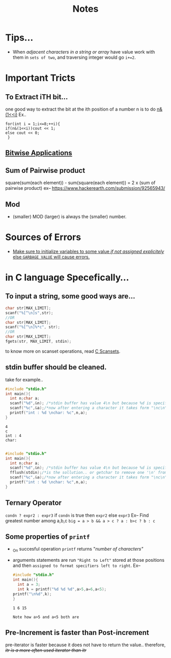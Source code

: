 :PROPERTIES:
:ID:       6b8c4b88-33e1-4e3d-87c2-2e2812a85c00
:END:
#+title: Notes

* Tips...
+ When /adjacent characters in a string or array/ have value work with them in =sets of two=, and traversing integer would go =i+=2=.
* Important Tricts
** To Extract iTH bit...
one good way to extract the bit at the ith position of a number n is to do _n&(1<<i)_
Ex..
#+begin_src C++
  for(int i = 1;i<=8;++i){
  if(n&(1<<i))cout << 1;
  else cout << 0;
   }
#+end_src
** [[id:02cf460e-d132-4da4-96ae-b6cfa1e764f9][Bitwise Applications]]
** Sum of Pairwise product
square(sum(each element)) - sum(square(each element)) = 2 x (sum of pairwise product)
ex-- [[https://www.hackerearth.com/submission/92565943/]]
** Mod
+ (smaller) MOD (larger) is always the (smaller) number.
* Sources of Errors
+ _Make sure to initialize variables to some value /if not assigned explicitely/ else =GARBAGE VALUE= will cause errors._
* in C language Specefically...

** To input a string, some good ways are...
  #+begin_src C :results output
    char str[MAX_LIMIT];
    scanf("%[^\n]s",str);
    //OR
    char str[MAX_LIMIT];
    scanf("%[^\n]%*c", str);
    //OR
    char str[MAX_LIMIT];
    fgets(str, MAX_LIMIT, stdin);
  #+end_src
  to know more on scanset operations, read [[id:e0ed99b8-2eb3-4323-8905-6b3bd1493cfb][C Scansets]].

** stdin buffer should be cleaned.
    take for example..
    #+begin_src C :results output
      #include "stdio.h"
      int main(){
        int n;char a;
        scanf("%d",&n); /*stdin buffer has value 4\n but because %d is specified 4 is taken and '/n' is left in buffer, stdin buffer now has '\n'*/
        scanf("%c",&a);/*now after entering a character it takes form "\nc\n" and when scanf reads it the first '\n' does not allow taking of any more values.*/
        printf("int : %d \nchar: %c",n,a);
      }
    #+end_src

    #+RESULTS:
    : 4
    : c
    : int : 4
    : char:  

    #+begin_src C

      #include "stdio.h"
      int main(){
        int n;char a;
        scanf("%d",&n); /*stdin buffer has value 4\n but because %d is specified 4 is taken and '/n' is left in buffer, stdin buffer now has '\n'*/
        fflush(stdin);/*is the sollution.. or getchar to remove one '\n' from stdin buffer*/
        scanf("%c",&a);/*now after entering a character it takes form "\nc\n" and when scanf reads it the first '\n' does not allow taking of any more values.*/
        printf("int : %d \nchar: %c",n,a);
      }
    #+end_src
** Ternary Operator
  =condn ? expr2 : expr3=
  if =condn= is true
  then =expr2=
  else =expr3=
Ex-- Find greatest number among a,b,c
=big = a > b && a > c ? a : b>c ? b : c=
         
** Some properties of =printf=
  - _On succesful operation =printf= returns "/number of characters"/
  - arguments statements are run ="Right to Left"= stored at those positions and then =assigned to format specifiers left to right=.
    Ex--
    #+begin_src C :results output
      #include "stdio.h"
      int main(){
        int a = 3;
        int k = printf("%d %d %d",a>5,a=6,a<5);
      printf("\n%d",k);
      }
    #+end_src

    #+RESULTS:
    : 1 6 15
    =Note how a>5 and a<5 both are=
** Pre-Increment is faster than Post-increment
pre-iterator is faster because it does not have to return the value..
therefore, /++itr is a more often used iterator than itr++/

